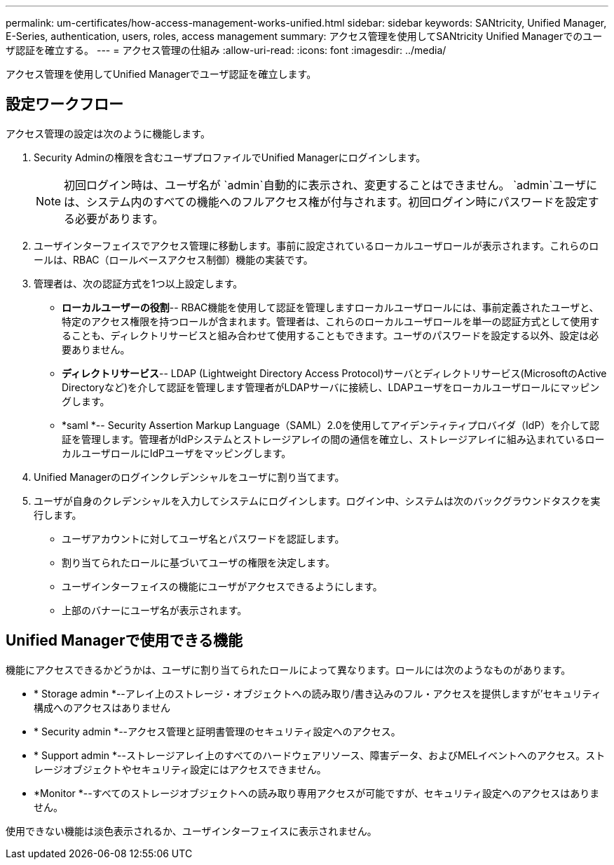 ---
permalink: um-certificates/how-access-management-works-unified.html 
sidebar: sidebar 
keywords: SANtricity, Unified Manager, E-Series, authentication, users, roles, access management 
summary: アクセス管理を使用してSANtricity Unified Managerでのユーザ認証を確立する。 
---
= アクセス管理の仕組み
:allow-uri-read: 
:icons: font
:imagesdir: ../media/


[role="lead"]
アクセス管理を使用してUnified Managerでユーザ認証を確立します。



== 設定ワークフロー

アクセス管理の設定は次のように機能します。

. Security Adminの権限を含むユーザプロファイルでUnified Managerにログインします。
+
[NOTE]
====
初回ログイン時は、ユーザ名が `admin`自動的に表示され、変更することはできません。 `admin`ユーザには、システム内のすべての機能へのフルアクセス権が付与されます。初回ログイン時にパスワードを設定する必要があります。

====
. ユーザインターフェイスでアクセス管理に移動します。事前に設定されているローカルユーザロールが表示されます。これらのロールは、RBAC（ロールベースアクセス制御）機能の実装です。
. 管理者は、次の認証方式を1つ以上設定します。
+
** *ローカルユーザーの役割*-- RBAC機能を使用して認証を管理しますローカルユーザロールには、事前定義されたユーザと、特定のアクセス権限を持つロールが含まれます。管理者は、これらのローカルユーザロールを単一の認証方式として使用することも、ディレクトリサービスと組み合わせて使用することもできます。ユーザのパスワードを設定する以外、設定は必要ありません。
** *ディレクトリサービス*-- LDAP (Lightweight Directory Access Protocol)サーバとディレクトリサービス(MicrosoftのActive Directoryなど)を介して認証を管理します管理者がLDAPサーバに接続し、LDAPユーザをローカルユーザロールにマッピングします。
** *saml *-- Security Assertion Markup Language（SAML）2.0を使用してアイデンティティプロバイダ（IdP）を介して認証を管理します。管理者がIdPシステムとストレージアレイの間の通信を確立し、ストレージアレイに組み込まれているローカルユーザロールにIdPユーザをマッピングします。


. Unified Managerのログインクレデンシャルをユーザに割り当てます。
. ユーザが自身のクレデンシャルを入力してシステムにログインします。ログイン中、システムは次のバックグラウンドタスクを実行します。
+
** ユーザアカウントに対してユーザ名とパスワードを認証します。
** 割り当てられたロールに基づいてユーザの権限を決定します。
** ユーザインターフェイスの機能にユーザがアクセスできるようにします。
** 上部のバナーにユーザ名が表示されます。






== Unified Managerで使用できる機能

機能にアクセスできるかどうかは、ユーザに割り当てられたロールによって異なります。ロールには次のようなものがあります。

* * Storage admin *--アレイ上のストレージ・オブジェクトへの読み取り/書き込みのフル・アクセスを提供しますが'セキュリティ構成へのアクセスはありません
* * Security admin *--アクセス管理と証明書管理のセキュリティ設定へのアクセス。
* * Support admin *--ストレージアレイ上のすべてのハードウェアリソース、障害データ、およびMELイベントへのアクセス。ストレージオブジェクトやセキュリティ設定にはアクセスできません。
* *Monitor *--すべてのストレージオブジェクトへの読み取り専用アクセスが可能ですが、セキュリティ設定へのアクセスはありません。


使用できない機能は淡色表示されるか、ユーザインターフェイスに表示されません。
